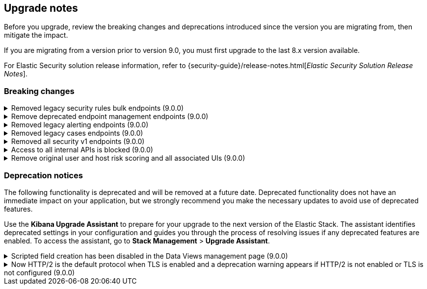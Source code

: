[[breaking-changes-summary]]
== Upgrade notes

////
USE THE FOLLOWING TEMPLATE to add entries to this document, from "[discrete]" to the last "====" included.

[discrete]
[[REPO-PR]]
.[FEATURE] TITLE TO DESCRIBE THE CHANGE. (VERSION)
[%collapsible]
====
*Details* +
ADD MORE DETAILS ON WHAT IS CHANGING AND A LINK TO THE PR INTRODUCING THE CHANGE

*Impact* +
ADD INFORMATION ABOUT WHAT THIS CHANGE WILL BREAK FOR USERS

*Action* +
ADD INSTRUCTIONS FOR USERS LOOKING TO UPGRADE. HOW CAN THEY WORK AROUND THIS?
====


1. Copy and edit the template in the right section of this file. Most recent entries should be at the top of the section, search for sections using the text "[float]".
2. Edit the anchor ID [[REPO-PR]] of the template with proper values.
3. Don't hardcode the link to the new entry. Instead, make it available through the doc link service files:
  - https://github.com/elastic/kibana/blob/main/src/platform/packages/shared/kbn-doc-links/src/get_doc_links.ts
  - https://github.com/elastic/kibana/blob/main/src/platform/packages/shared/kbn-doc-links/src/types.ts

The entry in the main links file should look like this:

id: `${KIBANA_DOCS}breaking-changes-summary.html#REPO-PR`

Where:
      - `id` is the ID of your choice.
      - `REPO-PR` is the anchor ID that you assigned to the entry in this upgrade document.

4. You can then call the link from any Kibana code. For example: `href: docLinks.links.upgradeAssistant.id`
Check https://docs.elastic.dev/docs/kibana-doc-links (internal) for more details about the Doc links service.

////

Before you upgrade, review the breaking changes and deprecations introduced since the version you are migrating from, then mitigate the impact.

If you are migrating from a version prior to version 9.0, you must first upgrade to the last 8.x version available.

For Elastic Security solution release information, refer to {security-guide}/release-notes.html[_Elastic Security Solution Release Notes_].

[float]
=== Breaking changes

[discrete]
[[breaking-207091]]
.Removed legacy security rules bulk endpoints (9.0.0)
[%collapsible]
====
*Details* +
--
* `POST /api/detection_engine/rules/_bulk_create` has been replaced by `POST /api/detection_engine/rules/_import`
* `PUT /api/detection_engine/rules/_bulk_update` has been replaced by `POST /api/detection_engine/rules/_bulk_action`
* `PATCH /api/detection_engine/rules/_bulk_update has been replaced by `POST /api/detection_engine/rules/_bulk_action`
* `DELETE /api/detection_engine/rules/_bulk_delete` has been replaced by `POST /api/detection_engine/rules/_bulk_action`
* `POST api/detection_engine/rules/_bulk_delete` has been replaced by `POST /api/detection_engine/rules/_bulk_action`
--
These changes were introduced in {kibana-pull}197422[#197422].

*Impact* +
Deprecated endpoints will fail with a 404 status code starting from version 9.0.0

*Action* +
--
Update your implementations to use the new endpoints:

* **For bulk creation of rules:**
   - Use `POST /api/detection_engine/rules/_import` (link:https://www.elastic.co/docs/api/doc/kibana/v8/operation/operation-importrules[API documentation]) to create multiple rules along with their associated entities (for example, exceptions and action connectors).
   - Alternatively, create rules individually using `POST /api/detection_engine/rules` (link:https://www.elastic.co/docs/api/doc/kibana/v8/operation/operation-createrule[API documentation]).

* **For bulk updates of rules:**
   - Use `POST /api/detection_engine/rules/_bulk_action` (link:https://www.elastic.co/docs/api/doc/kibana/v8/operation/operation-performrulesbulkaction[API documentation]) to update fields in multiple rules simultaneously.
   - Alternatively, update rules individually using `PUT /api/detection_engine/rules` (link:https://www.elastic.co/docs/api/doc/kibana/v8/operation/operation-updaterule[API documentation]).

* **For bulk deletion of rules:**
   - Use `POST /api/detection_engine/rules/_bulk_action` (link:https://www.elastic.co/docs/api/doc/kibana/v8/operation/operation-performrulesbulkaction[API documentation]) to delete multiple rules by IDs or query.
   - Alternatively, delete rules individually using `DELETE /api/detection_engine/rules` (link:https://www.elastic.co/docs/api/doc/kibana/v8/operation/operation-deleterule[API documentation]).
--
====

[discrete]
[[breaking-199598]]
.Remove deprecated endpoint management endpoints (9.0.0)
[%collapsible]
====
*Details* +
--
* `POST /api/endpoint/isolate` has been replaced by `POST /api/endpoint/action/isolate`
* `POST /api/endpoint/unisolate` has been replaced by `POST /api/endpoint/action/unisolate`
* `GET /api/endpoint/policy/summaries` has been deprecated without replacement. Will be removed in v9.0.0
* `POST /api/endpoint/suggestions/{suggestion_type}` has been deprecated without replacement. Will be removed in v9.0.0
* `GET /api/endpoint/action_log/{agent_id}` has been deprecated without replacement. Will be removed in v9.0.0
* `GET /api/endpoint/metadata/transforms` has been deprecated without replacement. Will be removed in v9.0.0
--

*Impact* +
Deprecated endpoints will fail with a 404 status code starting from version 9.0.0

*Action* +
--
* Remove references to `GET /api/endpoint/policy/summaries` endpoint.
* Remove references to `POST /api/endpoint/suggestions/{suggestion_type}` endpoint.
* Remove references to `GET /api/endpoint/action_log/{agent_id}` endpoint.
* Remove references to `GET /api/endpoint/metadata/transforms` endpoint.
* Replace references to deprecated endpoints with the replacements listed in the breaking change details.
--
====

[discrete]
[[breaking-201550]]
.Removed legacy alerting endpoints (9.0.0)
[%collapsible]
====
*Details* +
--
* `POST /api/alerts/alert/{id?}` has been replaced by `POST /api/alerting/rule/{id?}`
* `GET /api/alerts/alert/{id}` has been replaced by `GET /api/alerting/rule/{id}`
* `PUT /api/alerts/alert/{id}` has been replaced by `PUT /api/alerting/rule/rule/{id}`
* `DELETE: /api/alerts/alert/{id}` has been replaced by `DELETE /api/alerting/rule/{id}`
* `POST /api/alerts/alert/{id}/_disable` has been replaced by `POST /api/alerting/rule/{id}/_disable`
* `POST /api/alerts/alert/{id}/_enable` has been replaced by `POST /api/alerting/rule/{id}/_enable`
* `GET /api/alerts/_find` has been replaced by `GET /api/alerting/rules/_find`
* `GET /api/alerts/_health` has been replaced by `GET /api/alerting/rule/_health`
* `GET /api/alerts/list_alert_types` has been replaced by `GET /api/alerting/rule_types`
* `POST /api/alerts/alert/{alert_id}/alert_instance/{alert_instance_id}/_mute` has been replaced by `POST /api/alerting/rule/{rule_id}/alert/{alert_id}/_mute`
* `POST /api/alerts/alert/{alert_id}/alert_instance/{alert_instance_id}/_unmute` has been replaced by `POST /api/alerting/rule/{rule_id}/alert/{alert_id}/_unmute`
* `POST /api/alerts/alert/{id}/_mute_all` has been replaced by `POST /api/alerting/rule/{id}/_mute_all`
* `POST /api/alerts/alert/{id}/_unmute_all` has been replaced by `POST /api/alerting/rule/{id}/_unmute_all`
* `POST /api/alerts/alert/{id}/_update_api_key` has been replaced by `POST /api/alerting/rule/{id}/_update_api_key`
* `GET /api/alerts/{id}/_instance_summary` has been deprecated without replacement. Will be removed in v9.0.0
* `GET /api/alerts/{id}/state` has been deprecated without replacement. Will be removed in v9.0.0
--

*Impact* +
Deprecated endpoints will fail with a 404 status code starting from version 9.0.0

*Action* +
Remove references to `GET /api/alerts/{id}/_instance_summary` endpoint.
Remove references to `GET /api/alerts/{id}/state` endpoint.
Replace references to endpoints listed as deprecated by it's replacement. See `Details` section.
The updated APIs can be found here https://www.elastic.co/docs/api/doc/kibana/v8/group/endpoint-alerting
====

[[breaking-201004]]
.Removed legacy cases endpoints (9.0.0)
[%collapsible]
====
*Details* +
--
* `GET /api/cases/status` has been deprecated with no replacement. Deleted in v9.0.0
* `GET /api/cases/{case_id}/comments` has been replaced by `GET /api/cases/{case_id}/comments/_find` released in v7.13
* `GET /api/cases/<case_id>/user_actions` has been replaced by `GET /api/cases/<case_id>/user_actions/_find` released in v8.7
* `includeComments` parameter in `GET /api/cases/{case_id}` has been deprecated. Use `GET /api/cases/{case_id}/comments/_find` instead, released in v7.13
--

*Impact* +
Deprecated endpoints will fail with a 404 status code starting from version 9.0.0

*Action* +
Remove references to `GET /api/cases/status` endpoint.
Replace references to deprecated endpoints with the replacements listed in the breaking change details.
====

[[breaking-199656]]
.Removed all security v1 endpoints (9.0.0)
[%collapsible]
====
*Details* +
All `v1` Kibana security HTTP endpoints have been removed.

`GET /api/security/v1/logout` has been replaced by `GET /api/security/logout`
`GET /api/security/v1/oidc/implicit` has been replaced by `GET /api/security/oidc/implicit`
`GET /api/security/v1/oidc` has been replaced by GET `/api/security/oidc/callback`
`POST /api/security/v1/oidc` has been replaced by POST `/api/security/oidc/initiate_login`
`POST /api/security/v1/saml` has been replaced by POST `/api/security/saml/callback`
`GET /api/security/v1/me` has been removed with no replacement.

For more information, refer to {kibana-pull}199656[#199656].

*Impact* + 
Any HTTP API calls to the `v1` Kibana security endpoints will fail with a 404 status code starting from version 9.0.0.
Third party OIDC and SAML identity providers configured with `v1` endpoints will no longer work.

*Action* +
Update any OIDC and SAML identity providers to reference the corresponding replacement endpoint listed above.
Remove references to the `/api/security/v1/me` endpoint from any automations, applications, tooling, and scripts.
====

[discrete]
[[breaking-193792]]
.Access to all internal APIs is blocked (9.0.0)
[%collapsible]
====
*Details* +
Access to internal Kibana HTTP APIs is restricted from version 9.0.0. This is to ensure
that HTTP API integrations with Kibana avoid unexpected breaking changes. 
Refer to {kibana-pull}193792[#193792].

*Impact* +
Any HTTP API calls to internal Kibana endpoints will fail with a 400 status code starting
from version 9.0.0.

*Action* +
**Do not integrate with internal HTTP APIs**. They may change or be removed without notice, 
and lead to unexpected behaviors. If you would like some capability to be exposed over an
HTTP API, https://github.com/elastic/kibana/issues/new/choose[create an issue].
We would love to discuss your use case.

====

[discrete]
[[breaking-201810]]
.Remove original user and host risk scoring and all associated UIs (9.0.0)
[%collapsible]
====
*Details* +
--
The original host and risk score modules have been superseded since v8.10.0 by the Risk Engine.

In 9.0.0 these modules are no longer supported, the scores no longer display in the UI 
and all UI controls associated with managing or upgrading the legacy modules have been removed.
--
*Impact* +
As well as the legacy risk scores not being shown in the UI, alerts no longer have the legacy risk score added to them in the `<host|user>.risk.calculated_level`
and `<host|user>.risk.calculated_score_norm` fields.

The legacy risk scores are stored in the `ml_host_risk_score_<space_id>` and `ml_user_risk_score_<space_id>`
indices, these indices will not be deleted if the user chooses not to upgrade.
 
Legacy risk scores are generated by the following transforms:

- `ml_hostriskscore_pivot_transform_<space_id>`
- `ml_hostriskscore_latest_transform_<space_id>`
- `ml_userriskscore_pivot_transform_<space_id>`
- `ml_userriskscore_latest_transform_<space_id>`

If a user does not upgrade to use the Risk Engine, these transforms will continue to run in 9.0.0, but it will be up to the user to manage them.

*Action* +
Upgrade to use the Risk Engine in all spaces which use the legacy risk scoring modules:

- In the main menu, go to *Security > Manage > Entity Risk Score*.
- If the original user and host risk score modules are enabled, you'll see a button to "Start update". Click the button, and follow the instructions.
====

[float]
=== Deprecation notices

The following functionality is deprecated and will be removed at a future date. Deprecated functionality 
does not have an immediate impact on your application, but we strongly recommend you make the necessary 
updates to avoid use of deprecated features.

Use the **Kibana Upgrade Assistant** to prepare for your upgrade to the next version of the Elastic Stack. 
The assistant identifies deprecated settings in your configuration and guides you through the process of 
resolving issues if any deprecated features are enabled. 
To access the assistant, go to **Stack Management** > **Upgrade Assistant**.


[discrete]
[[deprecation-202250]]
.Scripted field creation has been disabled in the Data Views management page (9.0.0)
[%collapsible]
====
*Details* +
The ability to create new scripted fields has been removed from the *Data Views* management page in 9.0. Existing scripted fields can still be edited or deleted, and the creation UI can be accessed by navigating directly to `/app/management/kibana/dataViews/dataView/{dataViewId}/create-field`, but we recommend migrating to runtime fields or ES|QL queries instead to prepare for removal.

For more information, refer to {kibana-pull}202250[#202250].

*Impact* +
It will no longer be possible to create new scripted fields directly from the *Data Views* management page.

*Action* +
Migrate to runtime fields or ES|QL instead of creating new scripted fields. Existing scripted fields can still be edited or deleted.
====


[discrete]
[[known-issue-204384]]
.Now HTTP/2 is the default protocol when TLS is enabled and a deprecation warning appears if HTTP/2 is not enabled or TLS is not configured (9.0.0)
[%collapsible]
====
*Details* +
Starting from version 9.0.0, HTTP/2 is the default protocol when TLS is enabled. This ensures improved performance and security. However, if HTTP/2 is not enabled or TLS is not configured, a deprecation warning will be added.

For more information, refer to {kibana-pull}204384[#204384].

*Impact* +
Systems that have TLS enabled but don't specify a protocol will start using HTTP/2 in 9.0.0.
Systems that use HTTP/1 or don't have TLS configured will get a deprecation warning.

*Action* +
Verify that TLS is properly configured by enabling it and providing valid certificates in the settings. Test your system to ensure that connections are established securely over HTTP/2.

If your Kibana server is hosted behind a load balancer or reverse proxy we recommend testing your deployment configuration before upgrading to 9.0. 
====